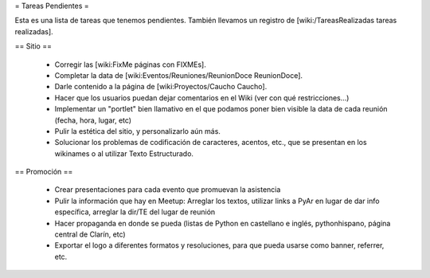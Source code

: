 = Tareas Pendientes =

Esta es una lista de tareas que tenemos pendientes. También llevamos un registro de [wiki:/TareasRealizadas tareas realizadas].

== Sitio ==
 
 * Corregir las [wiki:FixMe páginas con FIXMEs].

 * Completar la data de [wiki:Eventos/Reuniones/ReunionDoce ReunionDoce].

 * Darle contenido a la página de [wiki:Proyectos/Caucho Caucho].

 * Hacer que los usuarios puedan dejar comentarios en el Wiki (ver con qué restricciones...)

 * Implementar un "portlet" bien llamativo en el que podamos poner bien visible la data de cada reunión (fecha, hora, lugar, etc)

 * Pulir la estética del sitio, y personalizarlo aún más.

 * Solucionar los problemas de codificación de caracteres, acentos, etc., que se presentan en los wikinames o al utilizar Texto Estructurado.


== Promoción ==

 * Crear presentaciones para cada evento que promuevan la asistencia

 * Pulir la información que hay en Meetup: Arreglar los textos, utilizar links a PyAr en lugar de dar info específica, arreglar la dir/TE del lugar de reunión

 * Hacer propaganda en donde se pueda (listas de Python en castellano e inglés, pythonhispano, página central de Clarín, etc)

 * Exportar el logo a diferentes formatos y resoluciones, para que pueda usarse como banner, referrer, etc.
